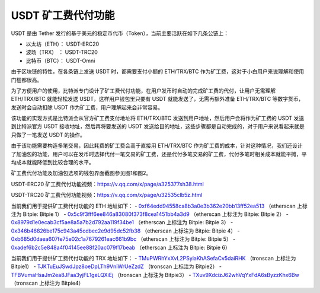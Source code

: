 USDT 矿工费代付功能
====================

USDT 是由 Tether 发行的基于美元的稳定币代币（Token），当前主要活跃在如下几条公链上：

- 以太坊（ETH）：  USDT-ERC20
- 波场（TRX）   ：  USDT-TRC20
- 比特币（BTC）：  USDT-Omni


由于区块链的特性，在各条链上发送 USDT 时，都需要支付小额的 ETH/TRX/BTC 作为矿工费，这对于小白用户来说理解和使用门槛都很高。


为了方便用户的使用，比特派专门设计了矿工费代付功能，在用户发币时自动的完成矿工费的代付，让用户无需理解 ETH/TRX/BTC 就能轻松发送 USDT，这样用户钱包里只要有 USDT 就能发送了，无需再额外准备 ETH/TRX/BTC 等数字货币，发送时会自动扣除 USDT 作为矿工费，用户理解起来会非常容易。

该功能的实现方式是比特派会从官方矿工费支付地址将 ETH/TRX/BTC 发送到用户地址，然后用户会将作为矿工费的 USDT 发送到比特派官方 USDT 接收地址，然后再将要发送的 USDT 发送给目的地址，这些步骤都是自动完成的，对于用户来说看起来就是只做了一笔发送 USDT 的操作。

由于该功能需要构造多笔交易，因此耗费的矿工费会高于直接用 ETH/TRX/BTC 作为矿工费的成本，针对这种情况，我们还设计了加油包的功能，用户可以在发币时选择代付一笔交易的矿工费，还是代付多笔交易的矿工费，代付多笔时相关成本就能平摊，平均成本就能降低到比较合理的水平。

矿工费代付功能及加油包选项的钱包界面截图参见图1和图2。



..  image:: ../img/pay_miner_fee_1.jpg
    :scale: 50%
    :align: center

..  image:: ../img/pay_miner_fee_2.jpg
    :scale: 50%
    :align: center

USDT-ERC20 矿工费代付功能视频：https://v.qq.com/x/page/a325377sh38.html

USDT-TRC20 矿工费代付功能视频：https://v.qq.com/x/page/u32535clb5z.html


当前我们用于提供矿工费代付功能的 ETH 地址如下：
- `0xf64edd94558ca8b3a0e3b362e20bb13ff52ea513 <https://etherscan.io/address/0xf64edd94558ca8b3a0e3b362e20bb13ff52ea513>`_ （etherscan 上标注为 Bitpie: Bitpie 1）
- `0x5c9f3fff6ee846a83080f373f8cea1451bb4a3d9 <https://etherscan.io/address/0x5c9f3fff6ee846a83080f373f8cea1451bb4a3d9>`_ （etherscan 上标注为 Bitpie: Bitpie 2）
- `0x8979d1e0ecab3cf5ae8a5a7b2d792aa119f34be1 <https://etherscan.io/address/0x8979d1e0ecab3cf5ae8a5a7b2d792aa119f34be1>`_ （etherscan 上标注为 Bitpie: Bitpie 3）
- `0x346b46826be175c943a45cdbec2e9d95dc52fb38 <https://etherscan.io/address/0x346b46826be175c943a45cdbec2e9d95dc52fb38>`_ （etherscan 上标注为 Bitpie: Bitpie 4）
- `0xb685d0daea607fe75e02c1a7679261eac661b9bc <https://etherscan.io/address/0xb685d0daea607fe75e02c1a7679261eac661b9bc>`_ （etherscan 上标注为 Bitpie: Bitpie 5）
- `0xadef6b2c5e848a4f04145ee88f20ac079f17beab <https://etherscan.io/address/0xadef6b2c5e848a4f04145ee88f20ac079f17beab>`_ （etherscan 上标注为 Bitpie: Bitpie 6）


当前我们用于提供矿工费代付功能的 TRX 地址如下：
- `TMuPWRhYxXvL2PSyiaKhASefaCv5daiRHK <https://tronscan.io/#/address/TMuPWRhYxXvL2PSyiaKhASefaCv5daiRHK>`_ （tronscan 上标注为 Bitpie1）
- `TJKTuEuJSwdJpz8oeDpLTh9VniWrUeZzdZ <https://tronscan.io/#/address/TJKTuEuJSwdJpz8oeDpLTh9VniWrUeZzdZ>`_ （tronscan 上标注为 Bitpie2）
- `TFBVumaHsaJm2ea8JFaa3yjFL1geLQXiEj <https://tronscan.io/#/address/TFBVumaHsaJm2ea8JFaa3yjFL1geLQXiEj>`_ （tronscan 上标注为 Bitpie3）
- `TXuv9XdcizJ62whVqYxFdA6sByzzKhx6Bw <https://tronscan.io/#/address/TXuv9XdcizJ62whVqYxFdA6sByzzKhx6Bw>`_ （tronscan 上标注为 Bitpie4）
